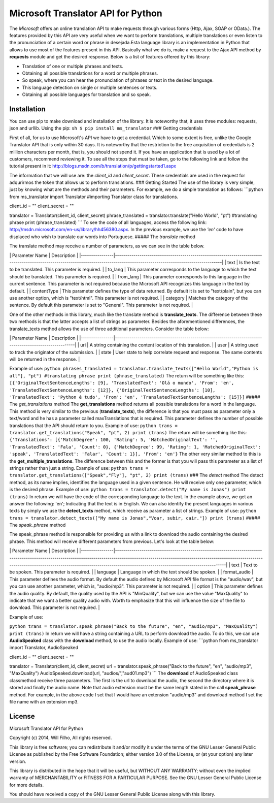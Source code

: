 Microsoft Translator API for Python
-----------------------------------

The *Microsoft* offers an online translation API to make requests
through various forms (Http, Ajax, SOAP or OData.). The features
provided by this API are very useful when we want to perform
translations, multiple translations or even listen to the pronunciation
of a certain word or phrase in desejada.Esta language library is an
implementation in Python that allows to use most of the features present
in this API. Basically what we do is, make a request to the Ajax API
method by **requests** module and get the desired response. Below is a
list of features offered by this library:

-  Translation of one or multiple phrases and texts.
-  Obtaining all possible translations for a word or multiple phrases.
-  So speak, where you can hear the pronunciation of phrases or text in
   the desired language.
-  This language detection on single or multiple sentences or texts.
-  Obtaining all possible languages for translation and so speak.

Installation
~~~~~~~~~~~~

You can use pip to make download and installation of the library. It is
noteworthy that, it uses three modules: requests, json and urllib. Using
the pip: ``sh $ pip install ms_translator`` ### Getting credentials

First of all, for us to use Microsoft's API we have to get a credential.
Which to some extent is free, unlike the Google Translator API that is
only within 30 days. It is noteworthy that the restriction to the free
acquisition of credentials is 2 million characters per month, that is,
you should not spend it. If you have an application that is used by a
lot of customers, recommend reviewing it. To see all the steps that must
be taken, go to the following link and follow the tutorial present in
it: http://blogs.msdn.com/b/translation/p/gettingstarted1.aspx

The information that we will use are: the *client\_id* and
*client\_secret*. These credentials are used in the request for
adqurirmos the token that allows us to perform translations. ### Getting
Started The use of the library is very simple, just by knowing what are
the methods and their parameters. For example, we do a simple
translation as follows: \`\`\`python from ms\_translator import
Translator #importing Translator class for translations.

client\_id = "" client\_secret = ""

translator = Translator(client\_id, client\_secret) phrase\_translated =
translator.translate("Hello World", "pt") #translating phrase print
(phrase\_translated) \`\`\` To see the code of all languages, access the
following link: http://msdn.microsoft.com/en-us/library/hh456380.aspx.
In the previous example, we use the *'en'* code to have displaced who
wish to translate our words into Portuguese. ##### The *translate*
method

The translate method may receive a number of parameters, as we can see
in the table below.

\| Parameter Name \| Description \|
\|----------------\|--------------------------------------------------------------------------------------------------------------------------------------------------------------------------------\|
\| text \| Is the text to be translated. This parameter is required. \|
\| to\_lang \| This parameter corresponds to the language to which the
text should be translated. This parameter is required. \| \| from\_lang
\| This parameter corresponds to this language in the current sentence.
This parameter is not required because the Microsoft API recognizes this
language in the text by default. \| \| contentType \| This parameter
defines the type of data returned. By default it is set to "text/plain",
but you can use another option, which is "text/html". This parameter is
not required. \| \| category \| Matches the category of the sentence. By
default this parameter is set to "General". This parameter is not
required. \|

One of the other methods in this library, much like the translate method
is **translate\_texts**. The difference between these two methods is
that the latter accepts a list of strings as parameter. Besides the
aforementioned differences, the translate\_texts method allows the use
of three additional parameters. Consider the table below:

\| Parameter Name \| Description \|
\|----------------\|--------------------------------------------------------------------------------------------------------\|
\| uri \| A string containing the content location of this translation.
\| \| user \| A string used to track the originator of the submission.
\| \| state \| User state to help correlate request and response. The
same contents will be returned in the response. \|

Example of use:
``python phrases_translated = translator.translate_texts(["Hello World","Python is all"], "pt") #translating phrase print (phrase_translated)``
The return will be something like this:
``[{'OriginalTextSentenceLengths': [9], 'TranslatedText': 'Olá o mundo', 'From': 'en', 'TranslatedTextSentenceLengths': [12]}, {'OriginalTextSentenceLengths': [10], 'TranslatedText': 'Python é tudo', 'From': 'en', 'TranslatedTextSentenceLengths': [15]}]``
##### The *get\_translations* method The **get\_translations** method
returns all possible translations for a word in the language. This
method is very similar to the previous (**translate\_texts**), the
difference is that you must pass as parameter only a text/word and he
has a parameter called maxTranslations that is required. This parameter
defines the number of possible translations that the API should return
to you. Example of use:
``python trans = translator.get_translations("Speak", "pt", 2) print (trans)``
The return will be something like this:
``{'Translations': [{'MatchDegree': 100, 'Rating': 5, 'MatchedOriginalText': '', 'TranslatedText': 'Fala', 'Count': 0}, {'MatchDegree': 99, 'Rating': 1, 'MatchedOriginalText': 'speak', 'TranslatedText': 'Falar', 'Count': 1}], 'From': 'en'}``
The other very similar method to this is the
**get\_multiple\_translations**. The difference between this and the
former is that you will pass this parameter as a list of strings rather
than just a string. Example of use:
``python trans = translator.get_translations(["Speak","Fly"], "pt", 2) print (trans)``
### The *detect* method The detect method, as its name implies,
identifies the language used in a given sentence. He will receive only
one parameter, which is the desired phrase. Example of use:
``python trans = translator.detect("My name is Jonas") print (trans)``
In return we will have the code of the corresponding language to the
text. In the example above, we get an answer the following: 'en';
Indicating that the text is in English. We can also identify the present
languages in various texts by simply we use the **detect\_texts**
method, which receive as parameter a list of strings. Example of use:
``python trans = translator.detect_texts(["My name is Jonas","Voar, subir, cair."]) print (trans)``
##### The *speak\_phrase* method

The speak\_phrase method is responsible for providing us with a link to
download the audio containing the desired phrase. This method will
receive different parameters from previous. Let's look at the table
below:

\| Parameter Name \| Description \|
\|----------------\|--------------------------------------------------------------------------------------------------------------------------------------------------------------------------------------------------------------------------------------------------------------------------------------------------------------\|
\| text \| Text to be spoken. This parameter is required. \| \| language
\| Language in which the text should be spoken. \| \| format\_audio \|
This parameter defines the audio format. By default the audio defined by
Microsoft API file format is the "audio/wav", but you can use another
parameter, which is, "audio/mp3". This parameter is not required. \| \|
option \| This parameter defines the audio quality. By default, the
quality used by the API is "MinQuality", but we can use the value
"MaxQuality" to indicate that we want a better quality audio with. Worth
to emphasize that this will influence the size of the file to download.
This parameter is not required. \|

Example of use:

``python trans = translator.speak_phrase("Back to the future", "en", "audio/mp3", "MaxQuality") print (trans)``
In return we will have a string containing a URL to perform download the
audio. To do this, we can use **AudioSpeaked** class with the
**download** method, to use the audio locally. Example of use:
\`\`\`python from ms\_translator import Translator, AudioSpeaked

client\_id = "" client\_secret = ""

translator = Translator(client\_id, client\_secret) url =
translator.speak\_phrase("Back to the future", "en", "audio/mp3",
"MaxQuality") AudioSpeaked.download(url, "audios/","aud01.mp3") \`\`\`
The **download** of AudioSpeaked class classmethod receive three
parameters. The first is the url to download the audio, the second the
directory where it is stored and finally the audio name. Note that audio
extension must be the same length stated in the call **speak\_phrase**
method. For example, in the above code I set that I would have an
extension "audio/mp3" and download method I set the file name with an
extension mp3.

License
~~~~~~~

Microsoft Translator API for Python

Copyright (c) 2014, Will Filho, All rights reserved.

This library is free software; you can redistribute it and/or modify it
under the terms of the GNU Lesser General Public License as published by
the Free Software Foundation; either version 3.0 of the License, or (at
your option) any later version.

This library is distributed in the hope that it will be useful, but
WITHOUT ANY WARRANTY; without even the implied warranty of
MERCHANTABILITY or FITNESS FOR A PARTICULAR PURPOSE. See the GNU Lesser
General Public License for more details.

You should have received a copy of the GNU Lesser General Public License
along with this library.
